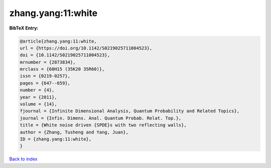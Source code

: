 zhang.yang:11:white
===================

.. :cite:t:`zhang.yang:11:white`

.. bibliography:: ../../All.bib

**BibTeX Entry:**

.. code-block:: bibtex

   @article{zhang.yang:11:white,
   url = {https://doi.org/10.1142/S0219025711004523},
   doi = {10.1142/S0219025711004523},
   mrnumber = {2873834},
   mrclass = {60H15 (35K20 35R60)},
   issn = {0219-0257},
   pages = {647--659},
   number = {4},
   year = {2011},
   volume = {14},
   fjournal = {Infinite Dimensional Analysis, Quantum Probability and Related Topics},
   journal = {Infin. Dimens. Anal. Quantum Probab. Relat. Top.},
   title = {White noise driven {SPDE}s with two reflecting walls},
   author = {Zhang, Tusheng and Yang, Juan},
   ID = {zhang.yang:11:white},
   }

`Back to index <../index>`_
